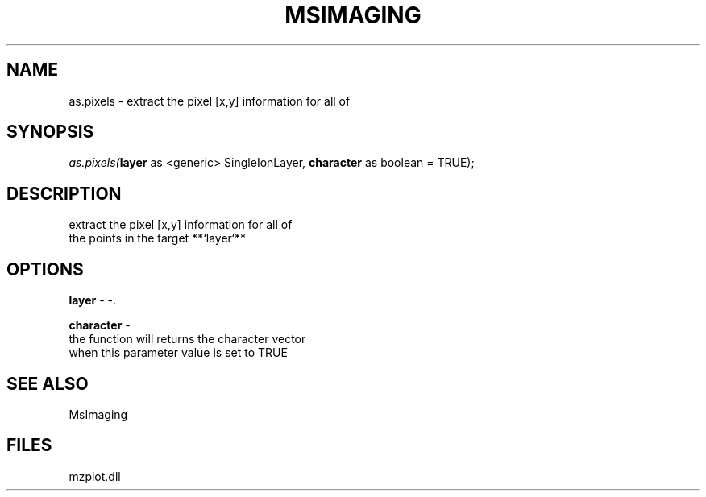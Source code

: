 .\" man page create by R# package system.
.TH MSIMAGING 1 2000-Jan "as.pixels" "as.pixels"
.SH NAME
as.pixels \- extract the pixel [x,y] information for all of
.SH SYNOPSIS
\fIas.pixels(\fBlayer\fR as <generic> SingleIonLayer, 
\fBcharacter\fR as boolean = TRUE);\fR
.SH DESCRIPTION
.PP
extract the pixel [x,y] information for all of
 the points in the target **`layer`**
.PP
.SH OPTIONS
.PP
\fBlayer\fB \fR\- -. 
.PP
.PP
\fBcharacter\fB \fR\- 
 the function will returns the character vector 
 when this parameter value is set to TRUE
. 
.PP
.SH SEE ALSO
MsImaging
.SH FILES
.PP
mzplot.dll
.PP

